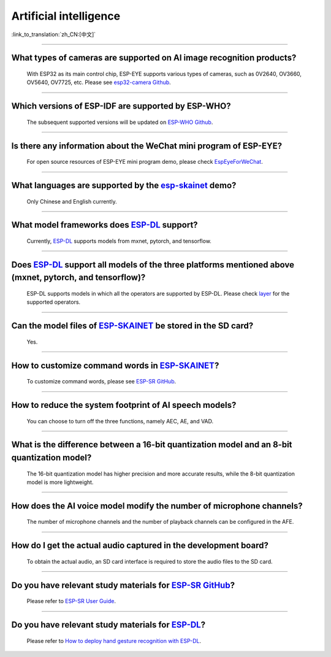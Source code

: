 Artificial intelligence
=======================

:link_to_translation:`zh_CN:[中文]`

.. raw:: html

   <style>
   body {counter-reset: h2}
     h2 {counter-reset: h3}
     h2:before {counter-increment: h2; content: counter(h2) ". "}
     h3:before {counter-increment: h3; content: counter(h2) "." counter(h3) ". "}
     h2.nocount:before, h3.nocount:before, { content: ""; counter-increment: none }
   </style>

--------------

What types of cameras are supported on AI image recognition products?
-------------------------------------------------------------------------------------

  With ESP32 as its main control chip, ESP-EYE supports various types of cameras, such as 0V2640, OV3660, OV5640, OV7725, etc. Please see `esp32-camera Github <https://github.com/espressif/esp32-camera/tree/master/sensors>`_.

--------------

Which versions of ESP-IDF are supported by ESP-WHO?
--------------------------------------------------------------------------------------

  The subsequent supported versions will be updated on `ESP-WHO Github <https://github.com/espressif/esp-who>`_.

------------------------------------------------------------------

Is there any information about the WeChat mini program of ESP-EYE?
---------------------------------------------------------------------------

  For open source resources of ESP-EYE mini program demo, please check `EspEyeForWeChat <https://github.com/EspressifApp/EspEyeForWeChat>`_.

----------------------

What languages are supported by the `esp-skainet <https://github.com/espressif/esp-skainet>`_ demo?
--------------------------------------------------------------------------------------------------------------------------------------

  Only Chinese and English currently.

------------------------------------------------------------------

What model frameworks does `ESP-DL <https://github.com/espressif/esp-dl>`_ support?
-------------------------------------------------------------------------------------------------------------------------------

  Currently, `ESP-DL <https://github.com/espressif/esp-dl>`_ supports models from mxnet, pytorch, and tensorflow.

--------------

Does `ESP-DL <https://github.com/espressif/esp-dl>`_ support all models of the three platforms mentioned above (mxnet, pytorch, and tensorflow)?
-----------------------------------------------------------------------------------------------------------------------------------------------------------------------------------------------------

  ESP-DL supports models in which all the operators are supported by ESP-DL. Please check `layer <https://github.com/espressif/esp-dl/tree/master/include/layer>`_ for the supported operators.

--------------

Can the model files of `ESP-SKAINET <https://github.com/espressif/esp-skainet>`_ be stored in the SD card? 
-------------------------------------------------------------------------------------------------------------------------------------------------------------------------------------------------

  Yes.

----------------------

How to customize command words in `ESP-SKAINET <https://github.com/espressif/esp-skainet>`_?
------------------------------------------------------------------------------------------------------------------------------------------

  To customize command words, please see `ESP-SR GitHub <https://github.com/espressif/esp-sr/blob/master/docs/speech_command_recognition/README.md>`__. 

----------------------

How to reduce the system footprint of AI speech models?
------------------------------------------------------------------------------

  You can choose to turn off the three functions, namely AEC, AE, and VAD.

----------------------

What is the difference between a 16-bit quantization model and an 8-bit quantization model?
-------------------------------------------------------------------------------------------------------

  The 16-bit quantization model has higher precision and more accurate results, while the 8-bit quantization model is more lightweight.

----------------------

How does the AI voice model modify the number of microphone channels?
-------------------------------------------------------------------------------

  The number of microphone channels and the number of playback channels can be configured in the AFE.

----------------------

How do I get the actual audio captured in the development board?
--------------------------------------------------------------------

  To obtain the actual audio, an SD card interface is required to store the audio files to the SD card.

----------------------

Do you have relevant study materials for `ESP-SR GitHub <https://github.com/espressif/esp-sr/tree/master>`__?
---------------------------------------------------------------------------------------------------------------------------------------------------------

  Please refer to `ESP-SR User Guide <https://docs.espressif.com/projects/esp-sr/en/latest/esp32s3/index.html>`_.

----------------------

Do you have relevant study materials for `ESP-DL <https://github.com/espressif/esp-dl>`__?
-----------------------------------------------------------------------------------------------------

  Please refer to `How to deploy hand gesture recognition with ESP-DL <https://medium.com/the-esp-journal/hand-gesture-recognition-on-esp32-s3-with-esp-deep-learning-176d7e13fd37>`_.
